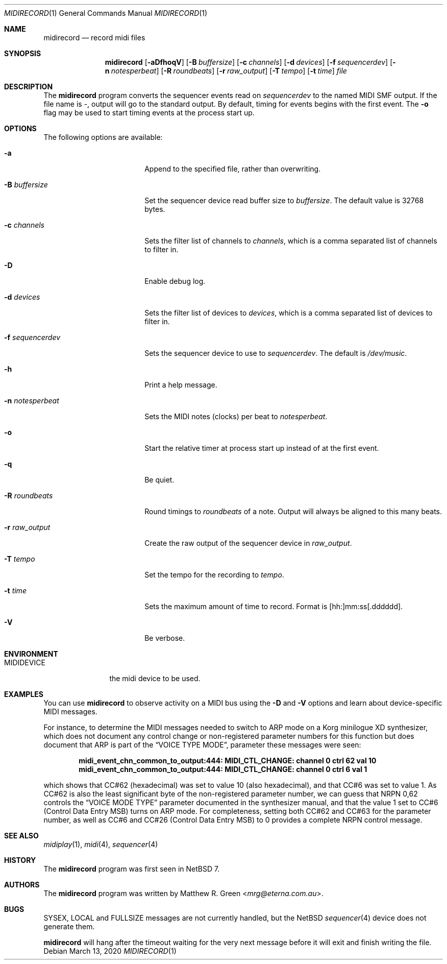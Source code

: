 .\"	$NetBSD: midirecord.1,v 1.8 2020/03/14 09:01:11 wiz Exp $
.\"
.\" Copyright (c) 1998, 1999, 2001, 2002, 2010, 2014, 2015, 2020 Matthew R. Green
.\" All rights reserved.
.\"
.\" Redistribution and use in source and binary forms, with or without
.\" modification, are permitted provided that the following conditions
.\" are met:
.\" 1. Redistributions of source code must retain the above copyright
.\"    notice, this list of conditions and the following disclaimer.
.\" 2. Redistributions in binary form must reproduce the above copyright
.\"    notice, this list of conditions and the following disclaimer in the
.\"    documentation and/or other materials provided with the distribution.
.\"
.\" THIS SOFTWARE IS PROVIDED BY THE AUTHOR ``AS IS'' AND ANY EXPRESS OR
.\" IMPLIED WARRANTIES, INCLUDING, BUT NOT LIMITED TO, THE IMPLIED WARRANTIES
.\" OF MERCHANTABILITY AND FITNESS FOR A PARTICULAR PURPOSE ARE DISCLAIMED.
.\" IN NO EVENT SHALL THE AUTHOR BE LIABLE FOR ANY DIRECT, INDIRECT,
.\" INCIDENTAL, SPECIAL, EXEMPLARY, OR CONSEQUENTIAL DAMAGES (INCLUDING,
.\" BUT NOT LIMITED TO, PROCUREMENT OF SUBSTITUTE GOODS OR SERVICES;
.\" LOSS OF USE, DATA, OR PROFITS; OR BUSINESS INTERRUPTION) HOWEVER CAUSED
.\" AND ON ANY THEORY OF LIABILITY, WHETHER IN CONTRACT, STRICT LIABILITY,
.\" OR TORT (INCLUDING NEGLIGENCE OR OTHERWISE) ARISING IN ANY WAY
.\" OUT OF THE USE OF THIS SOFTWARE, EVEN IF ADVISED OF THE POSSIBILITY OF
.\" SUCH DAMAGE.
.\"
.Dd March 13, 2020
.Dt MIDIRECORD 1
.Os
.Sh NAME
.Nm midirecord
.Nd record midi files
.Sh SYNOPSIS
.Nm
.Op Fl aDfhoqV
.Op Fl B Ar buffersize
.Op Fl c Ar channels
.Op Fl d Ar devices
.Op Fl f Ar sequencerdev
.Op Fl n Ar notesperbeat
.Op Fl R Ar roundbeats
.Op Fl r Ar raw_output
.Op Fl T Ar tempo
.Op Fl t Ar time
.Ar file
.Sh DESCRIPTION
The
.Nm
program converts the sequencer events read on
.Ar sequencerdev
to the named MIDI SMF output.
If the file name is \-, output will go to the standard output.
By default, timing for events begins with the first event.
The
.Fl o
flag may be used to start timing events at the process start up.
.Sh OPTIONS
The following options are available:
.Bl -tag -width XnXnotesperbeatX
.It Fl a
Append to the specified file, rather than overwriting.
.It Fl B Ar buffersize
Set the sequencer device read buffer size to
.Ar buffersize .
The default value is 32768 bytes.
.It Fl c Ar channels
Sets the filter list of channels to
.Ar channels ,
which is a comma separated list of channels to filter in.
.It Fl D
Enable debug log.
.It Fl d Ar devices
Sets the filter list of devices to
.Ar devices ,
which is a comma separated list of devices to filter in.
.It Fl f Ar sequencerdev
Sets the sequencer device to use to
.Ar sequencerdev .
The default is
.Pa /dev/music .
.It Fl h
Print a help message.
.It Fl n Ar notesperbeat
Sets the MIDI notes (clocks) per beat to
.Ar notesperbeat .
.It Fl o
Start the relative timer at process start up instead of at
the first event.
.It Fl q
Be quiet.
.It Fl R Ar roundbeats
Round timings to
.Ar roundbeats
of a note.
Output will always be aligned to this many beats.
.It Fl r Ar raw_output
Create the raw output of the sequencer device in
.Ar raw_output .
.It Fl T Ar tempo
Set the tempo for the recording to
.Ar tempo .
.It Fl t Ar time
Sets the maximum amount of time to record.
Format is [hh:]mm:ss[.dddddd].
.It Fl V
Be verbose.
.El
.Sh ENVIRONMENT
.Bl -tag -width MIDIDEVICE
.It Ev MIDIDEVICE
the midi device to be used.
.El
.Sh EXAMPLES
You can use
.Nm
to observe activity on a MIDI bus using the
.Fl D
and
.Fl V
options and learn about device-specific MIDI messages.
.Pp
For instance, to determine the MIDI messages needed to switch to ARP mode
on a Korg minilogue XD synthesizer, which does not document any control
change or non-registered parameter numbers for this function but does
document that ARP is part of the
.Dq VOICE TYPE MODE ,
parameter these messages were seen:
.Pp
.Dl midi_event_chn_common_to_output:444: MIDI_CTL_CHANGE: channel 0 ctrl 62 val 10
.Dl midi_event_chn_common_to_output:444: MIDI_CTL_CHANGE: channel 0 ctrl 6 val 1
.Pp
which shows that CC#62 (hexadecimal) was set to value 10 (also
hexadecimal), and that CC#6 was set to value 1.
As CC#62 is also the least significant byte of the non-registered
parameter number, we can guess that NRPN 0,62 controls the
.Dq VOICE MODE TYPE
parameter documented in the synthesizer manual, and that the value 1
set to CC#6 (Control Data Entry MSB) turns on ARP mode.
For completeness, setting both CC#62 and CC#63 for the parameter
number, as well as CC#6 and CC#26 (Control Data Entry MSB) to 0
provides a complete NRPN control message.
.Sh SEE ALSO
.Xr midiplay 1 ,
.Xr midi 4 ,
.Xr sequencer 4
.Sh HISTORY
The
.Nm
program was first seen in
.Nx 7 .
.Sh AUTHORS
The
.Nm
program was written by
.An Matthew R. Green Aq Mt mrg@eterna.com.au .
.Sh BUGS
SYSEX, LOCAL and FULLSIZE messages are not currently handled, but the
.Nx
.Xr sequencer 4
device does not generate them.
.Pp
.Nm
will hang after the timeout waiting for the very next message before
it will exit and finish writing the file.
